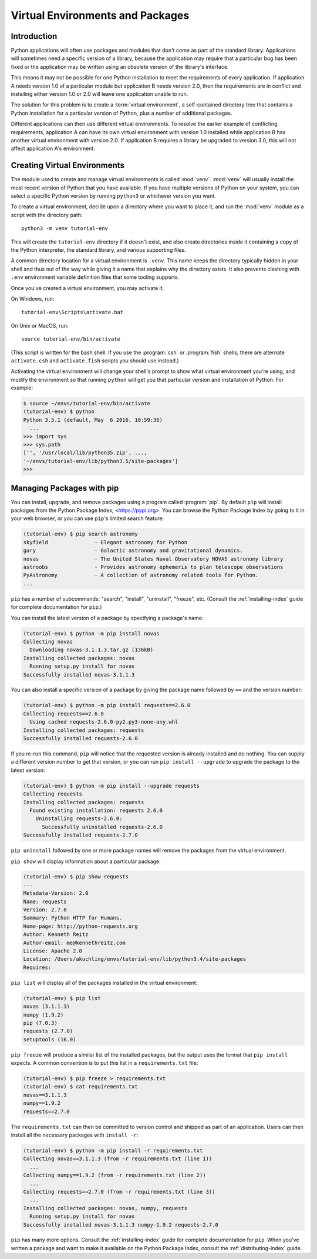 
.. _tut-venv:

*********************************
Virtual Environments and Packages
*********************************

Introduction
============

Python applications will often use packages and modules that don't
come as part of the standard library.  Applications will sometimes
need a specific version of a library, because the application may
require that a particular bug has been fixed or the application may be
written using an obsolete version of the library's interface.

This means it may not be possible for one Python installation to meet
the requirements of every application.  If application A needs version
1.0 of a particular module but application B needs version 2.0, then
the requirements are in conflict and installing either version 1.0 or 2.0
will leave one application unable to run.

The solution for this problem is to create a :term:`virtual environment`, a
self-contained directory tree that contains a Python installation for a
particular version of Python, plus a number of additional packages.

Different applications can then use different virtual environments.
To resolve the earlier example of conflicting requirements,
application A can have its own virtual environment with version 1.0
installed while application B has another virtual environment with version 2.0.
If application B requires a library be upgraded to version 3.0, this will
not affect application A's environment.


Creating Virtual Environments
=============================

The module used to create and manage virtual environments is called
:mod:`venv`.  :mod:`venv` will usually install the most recent version of
Python that you have available. If you have multiple versions of Python on your
system, you can select a specific Python version by running ``python3`` or
whichever version you want.

To create a virtual environment, decide upon a directory where you want to
place it, and run the :mod:`venv` module as a script with the directory path::

   python3 -m venv tutorial-env

This will create the ``tutorial-env`` directory if it doesn't exist,
and also create directories inside it containing a copy of the Python
interpreter, the standard library, and various supporting files.

A common directory location for a virtual environment is ``.venv``.
This name keeps the directory typically hidden in your shell and thus
out of the way while giving it a name that explains why the directory
exists. It also prevents clashing with ``.env`` environment variable
definition files that some tooling supports.

Once you've created a virtual environment, you may activate it.

On Windows, run::

  tutorial-env\Scripts\activate.bat

On Unix or MacOS, run::

  source tutorial-env/bin/activate

(This script is written for the bash shell.  If you use the
:program:`csh` or :program:`fish` shells, there are alternate
``activate.csh`` and ``activate.fish`` scripts you should use
instead.)

Activating the virtual environment will change your shell's prompt to show what
virtual environment you're using, and modify the environment so that running
``python`` will get you that particular version and installation of Python.
For example:

.. code-block:: bash

  $ source ~/envs/tutorial-env/bin/activate
  (tutorial-env) $ python
  Python 3.5.1 (default, May  6 2016, 10:59:36)
    ...
  >>> import sys
  >>> sys.path
  ['', '/usr/local/lib/python35.zip', ...,
  '~/envs/tutorial-env/lib/python3.5/site-packages']
  >>>


Managing Packages with pip
==========================

You can install, upgrade, and remove packages using a program called
:program:`pip`.  By default ``pip`` will install packages from the Python
Package Index, <https://pypi.org>.  You can browse the Python
Package Index by going to it in your web browser, or you can use ``pip``'s
limited search feature:

.. code-block:: bash

  (tutorial-env) $ pip search astronomy
  skyfield               - Elegant astronomy for Python
  gary                   - Galactic astronomy and gravitational dynamics.
  novas                  - The United States Naval Observatory NOVAS astronomy library
  astroobs               - Provides astronomy ephemeris to plan telescope observations
  PyAstronomy            - A collection of astronomy related tools for Python.
  ...

``pip`` has a number of subcommands: "search", "install", "uninstall",
"freeze", etc.  (Consult the :ref:`installing-index` guide for
complete documentation for ``pip``.)

You can install the latest version of a package by specifying a package's name:

.. code-block:: bash

  (tutorial-env) $ python -m pip install novas
  Collecting novas
    Downloading novas-3.1.1.3.tar.gz (136kB)
  Installing collected packages: novas
    Running setup.py install for novas
  Successfully installed novas-3.1.1.3

You can also install a specific version of a package by giving the
package name  followed by ``==`` and the version number:

.. code-block:: bash

  (tutorial-env) $ python -m pip install requests==2.6.0
  Collecting requests==2.6.0
    Using cached requests-2.6.0-py2.py3-none-any.whl
  Installing collected packages: requests
  Successfully installed requests-2.6.0

If you re-run this command, ``pip`` will notice that the requested
version is already installed and do nothing.  You can supply a
different version number to get that version, or you can run ``pip
install --upgrade`` to upgrade the package to the latest version:

.. code-block:: bash

  (tutorial-env) $ python -m pip install --upgrade requests
  Collecting requests
  Installing collected packages: requests
    Found existing installation: requests 2.6.0
      Uninstalling requests-2.6.0:
        Successfully uninstalled requests-2.6.0
  Successfully installed requests-2.7.0

``pip uninstall`` followed by one or more package names will remove the
packages from the virtual environment.

``pip show`` will display information about a particular package:

.. code-block:: bash

  (tutorial-env) $ pip show requests
  ---
  Metadata-Version: 2.0
  Name: requests
  Version: 2.7.0
  Summary: Python HTTP for Humans.
  Home-page: http://python-requests.org
  Author: Kenneth Reitz
  Author-email: me@kennethreitz.com
  License: Apache 2.0
  Location: /Users/akuchling/envs/tutorial-env/lib/python3.4/site-packages
  Requires:

``pip list`` will display all of the packages installed in the virtual
environment:

.. code-block:: bash

  (tutorial-env) $ pip list
  novas (3.1.1.3)
  numpy (1.9.2)
  pip (7.0.3)
  requests (2.7.0)
  setuptools (16.0)

``pip freeze`` will produce a similar list of the installed packages,
but the output uses the format that ``pip install`` expects.
A common convention is to put this list in a ``requirements.txt`` file:

.. code-block:: bash

  (tutorial-env) $ pip freeze > requirements.txt
  (tutorial-env) $ cat requirements.txt
  novas==3.1.1.3
  numpy==1.9.2
  requests==2.7.0

The ``requirements.txt`` can then be committed to version control and
shipped as part of an application.  Users can then install all the
necessary packages with ``install -r``:

.. code-block:: bash

  (tutorial-env) $ python -m pip install -r requirements.txt
  Collecting novas==3.1.1.3 (from -r requirements.txt (line 1))
    ...
  Collecting numpy==1.9.2 (from -r requirements.txt (line 2))
    ...
  Collecting requests==2.7.0 (from -r requirements.txt (line 3))
    ...
  Installing collected packages: novas, numpy, requests
    Running setup.py install for novas
  Successfully installed novas-3.1.1.3 numpy-1.9.2 requests-2.7.0

``pip`` has many more options.  Consult the :ref:`installing-index`
guide for complete documentation for ``pip``.  When you've written
a package and want to make it available on the Python Package Index,
consult the :ref:`distributing-index` guide.
